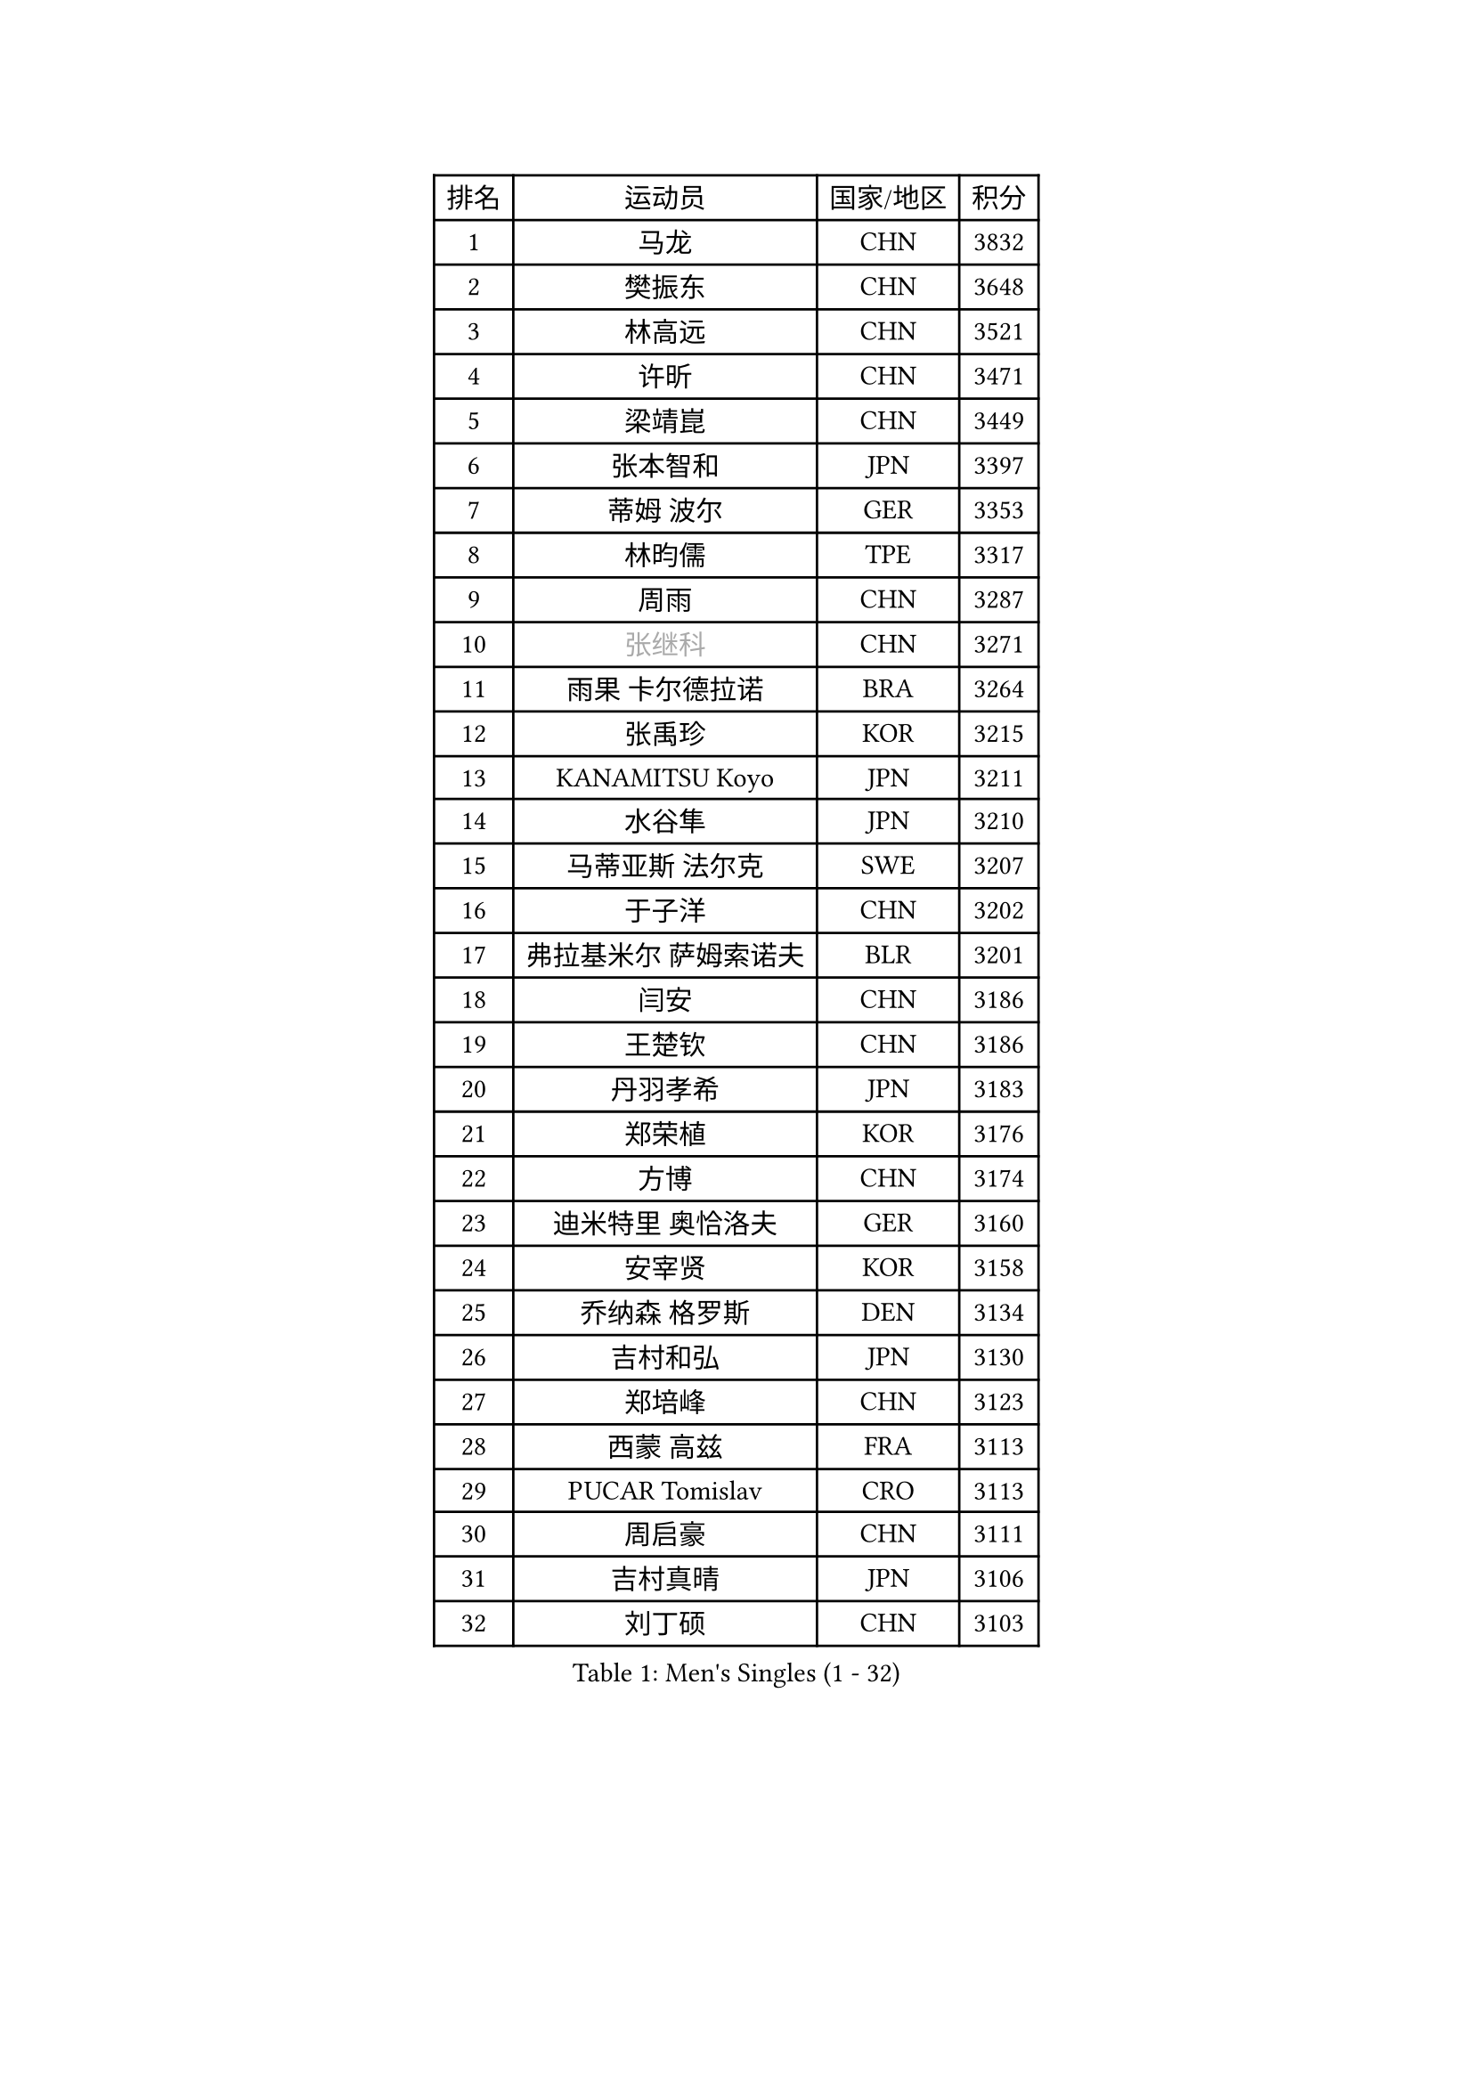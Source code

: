 
#set text(font: ("Courier New", "NSimSun"))
#figure(
  caption: "Men's Singles (1 - 32)",
    table(
      columns: 4,
      [排名], [运动员], [国家/地区], [积分],
      [1], [马龙], [CHN], [3832],
      [2], [樊振东], [CHN], [3648],
      [3], [林高远], [CHN], [3521],
      [4], [许昕], [CHN], [3471],
      [5], [梁靖崑], [CHN], [3449],
      [6], [张本智和], [JPN], [3397],
      [7], [蒂姆 波尔], [GER], [3353],
      [8], [林昀儒], [TPE], [3317],
      [9], [周雨], [CHN], [3287],
      [10], [#text(gray, "张继科")], [CHN], [3271],
      [11], [雨果 卡尔德拉诺], [BRA], [3264],
      [12], [张禹珍], [KOR], [3215],
      [13], [KANAMITSU Koyo], [JPN], [3211],
      [14], [水谷隼], [JPN], [3210],
      [15], [马蒂亚斯 法尔克], [SWE], [3207],
      [16], [于子洋], [CHN], [3202],
      [17], [弗拉基米尔 萨姆索诺夫], [BLR], [3201],
      [18], [闫安], [CHN], [3186],
      [19], [王楚钦], [CHN], [3186],
      [20], [丹羽孝希], [JPN], [3183],
      [21], [郑荣植], [KOR], [3176],
      [22], [方博], [CHN], [3174],
      [23], [迪米特里 奥恰洛夫], [GER], [3160],
      [24], [安宰贤], [KOR], [3158],
      [25], [乔纳森 格罗斯], [DEN], [3134],
      [26], [吉村和弘], [JPN], [3130],
      [27], [郑培峰], [CHN], [3123],
      [28], [西蒙 高兹], [FRA], [3113],
      [29], [PUCAR Tomislav], [CRO], [3113],
      [30], [周启豪], [CHN], [3111],
      [31], [吉村真晴], [JPN], [3106],
      [32], [刘丁硕], [CHN], [3103],
    )
  )#pagebreak()

#set text(font: ("Courier New", "NSimSun"))
#figure(
  caption: "Men's Singles (33 - 64)",
    table(
      columns: 4,
      [排名], [运动员], [国家/地区], [积分],
      [33], [孙闻], [CHN], [3095],
      [34], [#text(gray, "丁祥恩")], [KOR], [3080],
      [35], [帕特里克 弗朗西斯卡], [GER], [3065],
      [36], [卢文 菲鲁斯], [GER], [3054],
      [37], [马克斯 弗雷塔斯], [POR], [3052],
      [38], [贝内迪克特 杜达], [GER], [3046],
      [39], [PISTEJ Lubomir], [SVK], [3040],
      [40], [利亚姆 皮切福德], [ENG], [3033],
      [41], [WALTHER Ricardo], [GER], [3032],
      [42], [林钟勋], [KOR], [3029],
      [43], [GNANASEKARAN Sathiyan], [IND], [3029],
      [44], [艾曼纽 莱贝松], [FRA], [3028],
      [45], [夸德里 阿鲁纳], [NGR], [3025],
      [46], [#text(gray, "大岛祐哉")], [JPN], [3022],
      [47], [朱霖峰], [CHN], [3021],
      [48], [李尚洙], [KOR], [3019],
      [49], [马特], [CHN], [3017],
      [50], [赵子豪], [CHN], [3013],
      [51], [徐晨皓], [CHN], [3011],
      [52], [安东 卡尔伯格], [SWE], [3007],
      [53], [庄智渊], [TPE], [3005],
      [54], [赵胜敏], [KOR], [3005],
      [55], [PARK Ganghyeon], [KOR], [3000],
      [56], [神巧也], [JPN], [3000],
      [57], [UEDA Jin], [JPN], [2997],
      [58], [ZHAI Yujia], [DEN], [2978],
      [59], [WEI Shihao], [CHN], [2975],
      [60], [汪洋], [SVK], [2974],
      [61], [吉田雅己], [JPN], [2971],
      [62], [及川瑞基], [JPN], [2971],
      [63], [PERSSON Jon], [SWE], [2963],
      [64], [雅克布 迪亚斯], [POL], [2962],
    )
  )#pagebreak()

#set text(font: ("Courier New", "NSimSun"))
#figure(
  caption: "Men's Singles (65 - 96)",
    table(
      columns: 4,
      [排名], [运动员], [国家/地区], [积分],
      [65], [TAKAKIWA Taku], [JPN], [2961],
      [66], [森园政崇], [JPN], [2957],
      [67], [薛飞], [CHN], [2956],
      [68], [NUYTINCK Cedric], [BEL], [2955],
      [69], [GERELL Par], [SWE], [2944],
      [70], [户上隼辅], [JPN], [2943],
      [71], [松平健太], [JPN], [2943],
      [72], [特鲁斯 莫雷加德], [SWE], [2937],
      [73], [周恺], [CHN], [2936],
      [74], [克里斯坦 卡尔松], [SWE], [2936],
      [75], [KOU Lei], [UKR], [2928],
      [76], [帕纳吉奥迪斯 吉奥尼斯], [GRE], [2927],
      [77], [HIRANO Yuki], [JPN], [2924],
      [78], [安德烈 加奇尼], [CRO], [2921],
      [79], [卡纳克 贾哈], [USA], [2916],
      [80], [巴斯蒂安 斯蒂格], [GER], [2916],
      [81], [邱党], [GER], [2915],
      [82], [ACHANTA Sharath Kamal], [IND], [2913],
      [83], [WANG Zengyi], [POL], [2913],
      [84], [特里斯坦 弗洛雷], [FRA], [2906],
      [85], [LUNDQVIST Jens], [SWE], [2905],
      [86], [WANG Eugene], [CAN], [2904],
      [87], [村松雄斗], [JPN], [2899],
      [88], [诺沙迪 阿拉米扬], [IRI], [2888],
      [89], [徐瑛彬], [CHN], [2887],
      [90], [HWANG Minha], [KOR], [2886],
      [91], [SHIBAEV Alexander], [RUS], [2884],
      [92], [LANDRIEU Andrea], [FRA], [2883],
      [93], [达科 约奇克], [SLO], [2878],
      [94], [蒂亚戈 阿波罗尼亚], [POR], [2872],
      [95], [SKACHKOV Kirill], [RUS], [2872],
      [96], [HABESOHN Daniel], [AUT], [2871],
    )
  )#pagebreak()

#set text(font: ("Courier New", "NSimSun"))
#figure(
  caption: "Men's Singles (97 - 128)",
    table(
      columns: 4,
      [排名], [运动员], [国家/地区], [积分],
      [97], [LIU Yebo], [CHN], [2870],
      [98], [宇田幸矢], [JPN], [2867],
      [99], [DRINKHALL Paul], [ENG], [2866],
      [100], [MONTEIRO Joao], [POR], [2863],
      [101], [BADOWSKI Marek], [POL], [2862],
      [102], [PENG Wang-Wei], [TPE], [2860],
      [103], [TOKIC Bojan], [SLO], [2853],
      [104], [LIAO Cheng-Ting], [TPE], [2852],
      [105], [SIRUCEK Pavel], [CZE], [2852],
      [106], [田中佑汰], [JPN], [2851],
      [107], [NORDBERG Hampus], [SWE], [2844],
      [108], [SALIFOU Abdel-Kader], [FRA], [2843],
      [109], [#text(gray, "朴申赫")], [PRK], [2842],
      [110], [SIPOS Rares], [ROU], [2841],
      [111], [KOZUL Deni], [SLO], [2840],
      [112], [OUAICHE Stephane], [ALG], [2840],
      [113], [KATSMAN Lev], [RUS], [2837],
      [114], [陈建安], [TPE], [2832],
      [115], [MATSUDAIRA Kenji], [JPN], [2831],
      [116], [GERALDO Joao], [POR], [2830],
      [117], [ALAMIAN Nima], [IRI], [2826],
      [118], [黄镇廷], [HKG], [2823],
      [119], [SEO Hyundeok], [KOR], [2822],
      [120], [LIND Anders], [DEN], [2821],
      [121], [AKKUZU Can], [FRA], [2804],
      [122], [KIZUKURI Yuto], [JPN], [2803],
      [123], [徐海东], [CHN], [2803],
      [124], [#text(gray, "高宁")], [SGP], [2802],
      [125], [CHIANG Hung-Chieh], [TPE], [2801],
      [126], [#text(gray, "KORIYAMA Hokuto")], [JPN], [2795],
      [127], [FLORAS Robert], [POL], [2794],
      [128], [ZHANG Yudong], [CHN], [2792],
    )
  )